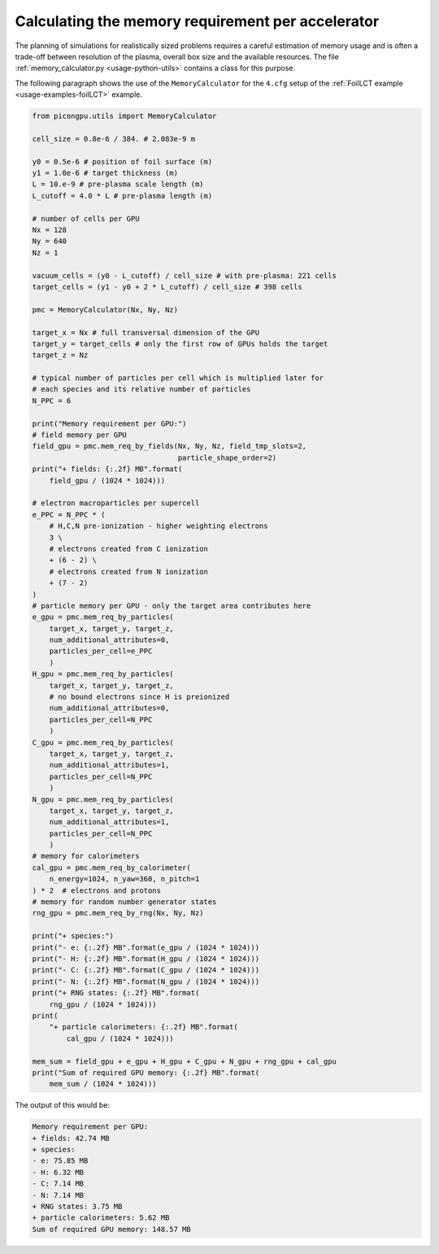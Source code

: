 .. _usage-workflows-memoryPerAccelerator:

Calculating the memory requirement per accelerator
--------------------------------------------------

.. sectionauthor:: Marco Garten

The planning of simulations for realistically sized problems requires a careful estimation of memory usage and is often a trade-off between resolution of the plasma, overall box size and the available resources.
The file :ref:`memory_calculator.py <usage-python-utils>` contains a class for this purpose.

The following paragraph shows the use of the ``MemoryCalculator`` for the ``4.cfg`` setup of the :ref:`FoilLCT example <usage-examples-foilLCT>` example.

.. code:: python

    from picongpu.utils import MemoryCalculator

    cell_size = 0.8e-6 / 384. # 2.083e-9 m

    y0 = 0.5e-6 # position of foil surface (m)
    y1 = 1.0e-6 # target thickness (m)
    L = 10.e-9 # pre-plasma scale length (m)
    L_cutoff = 4.0 * L # pre-plasma length (m)

    # number of cells per GPU
    Nx = 128
    Ny = 640
    Nz = 1

    vacuum_cells = (y0 - L_cutoff) / cell_size # with pre-plasma: 221 cells
    target_cells = (y1 - y0 + 2 * L_cutoff) / cell_size # 398 cells

    pmc = MemoryCalculator(Nx, Ny, Nz)

    target_x = Nx # full transversal dimension of the GPU
    target_y = target_cells # only the first row of GPUs holds the target
    target_z = Nz

    # typical number of particles per cell which is multiplied later for
    # each species and its relative number of particles
    N_PPC = 6

    print("Memory requirement per GPU:")
    # field memory per GPU
    field_gpu = pmc.mem_req_by_fields(Nx, Ny, Nz, field_tmp_slots=2,
                                      particle_shape_order=2)
    print("+ fields: {:.2f} MB".format(
        field_gpu / (1024 * 1024)))

    # electron macroparticles per supercell
    e_PPC = N_PPC * (
        # H,C,N pre-ionization - higher weighting electrons
        3 \
        # electrons created from C ionization
        + (6 - 2) \
        # electrons created from N ionization
        + (7 - 2) 
    )
    # particle memory per GPU - only the target area contributes here
    e_gpu = pmc.mem_req_by_particles(
        target_x, target_y, target_z,
        num_additional_attributes=0,
        particles_per_cell=e_PPC
        )
    H_gpu = pmc.mem_req_by_particles(
        target_x, target_y, target_z,
        # no bound electrons since H is preionized
        num_additional_attributes=0,
        particles_per_cell=N_PPC
        )
    C_gpu = pmc.mem_req_by_particles(
        target_x, target_y, target_z,
        num_additional_attributes=1,
        particles_per_cell=N_PPC
        )
    N_gpu = pmc.mem_req_by_particles(
        target_x, target_y, target_z,
        num_additional_attributes=1,
        particles_per_cell=N_PPC
        )
    # memory for calorimeters
    cal_gpu = pmc.mem_req_by_calorimeter(
        n_energy=1024, n_yaw=360, n_pitch=1
    ) * 2  # electrons and protons
    # memory for random number generator states
    rng_gpu = pmc.mem_req_by_rng(Nx, Ny, Nz)

    print("+ species:")
    print("- e: {:.2f} MB".format(e_gpu / (1024 * 1024)))
    print("- H: {:.2f} MB".format(H_gpu / (1024 * 1024)))
    print("- C: {:.2f} MB".format(C_gpu / (1024 * 1024)))
    print("- N: {:.2f} MB".format(N_gpu / (1024 * 1024)))
    print("+ RNG states: {:.2f} MB".format(
        rng_gpu / (1024 * 1024)))
    print(
        "+ particle calorimeters: {:.2f} MB".format(
            cal_gpu / (1024 * 1024)))

    mem_sum = field_gpu + e_gpu + H_gpu + C_gpu + N_gpu + rng_gpu + cal_gpu
    print("Sum of required GPU memory: {:.2f} MB".format(
        mem_sum / (1024 * 1024)))

The output of this would be:

.. code:: bash

    Memory requirement per GPU:
    + fields: 42.74 MB
    + species:
    - e: 75.85 MB
    - H: 6.32 MB
    - C: 7.14 MB
    - N: 7.14 MB
    + RNG states: 3.75 MB
    + particle calorimeters: 5.62 MB
    Sum of required GPU memory: 148.57 MB
